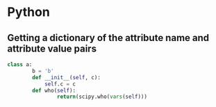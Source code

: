* Python
** Getting a dictionary of the attribute name and attribute value pairs

#+BEGIN_SRC python
class a:
        b = 'b'
        def __init__(self, c):
            self.c = c
        def who(self):
                return(scipy.who(vars(self)))
#+END_SRC
